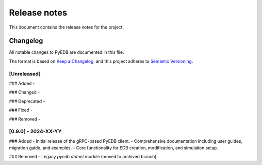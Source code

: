 .. _ref_release_notes:

Release notes
#############

This document contains the release notes for the project.

.. vale off

.. towncrier release notes start


.. vale on


Changelog
=========

All notable changes to PyEDB are documented in this file.

The format is based on `Keep a Changelog <https://keepachangelog.com/en/1.0.0/>`_,
and this project adheres to `Semantic Versioning <https://semver.org/spec/v2.0.0.html>`_.

[Unreleased]
------------
### Added
-

### Changed
-

### Deprecated
-

### Fixed
-

### Removed
-

[0.9.0] - 2024-XX-YY
--------------------
### Added
- Initial release of the gRPC-based PyEDB client.
- Comprehensive documentation including user guides, migration guide, and examples.
- Core functionality for EDB creation, modification, and simulation setup.

### Removed
- Legacy `pyedb.dotnet` module (moved to archived branch).